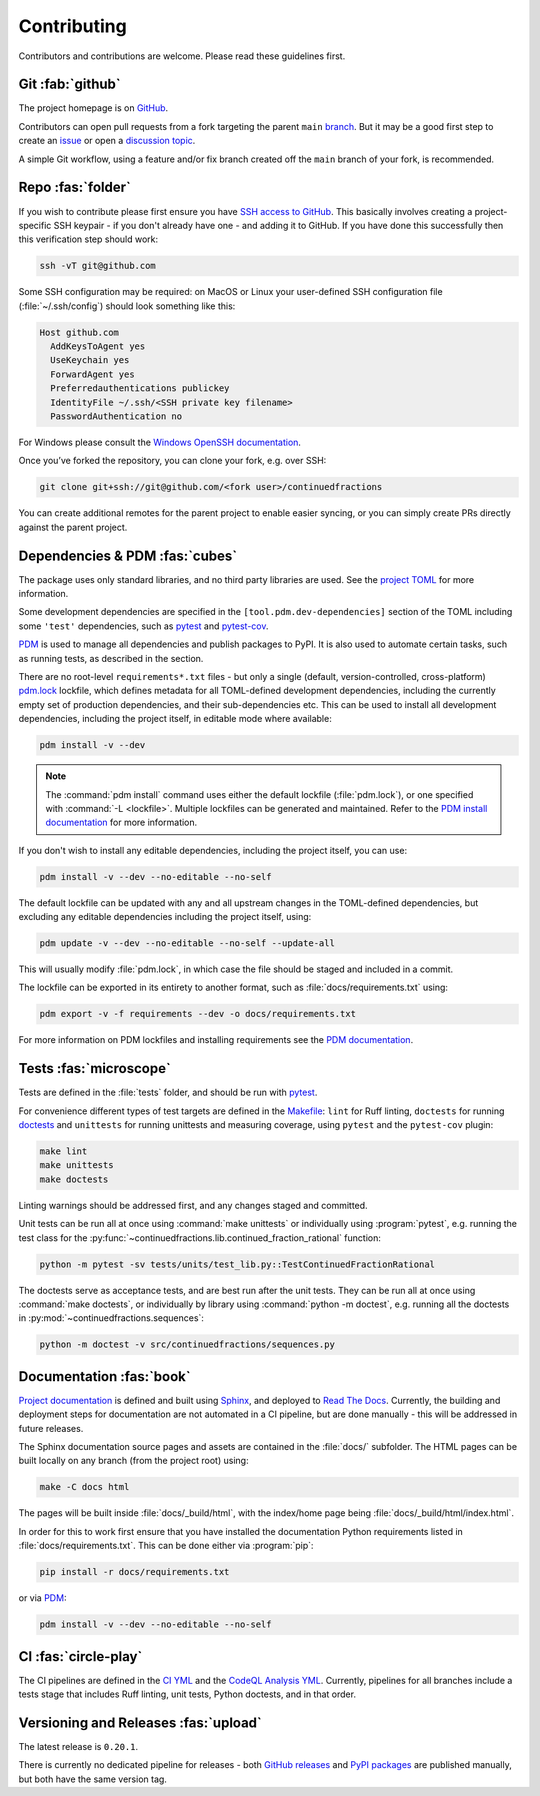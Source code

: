 .. meta::

   :google-site-verification: 3F2Jbz15v4TUv5j0vDJAA-mSyHmYIJq0okBoro3-WMY

============
Contributing
============

Contributors and contributions are welcome. Please read these guidelines first.

.. _contributing.git:

Git :fab:`github`
=================

The project homepage is on `GitHub <https://github.com/sr-murthy/continuedfractions>`_.

Contributors can open pull requests from a fork targeting the parent ``main`` `branch <https://github.com/sr-murthy/continuedfractions/tree/main>`_. But it may be a good first step to create an `issue <https://github.com/sr-murthy/continuedfractions/issues>`_ or open a `discussion topic <https://github.com/sr-murthy/continuedfractions/discussions>`_.

A simple Git workflow, using a feature and/or fix branch created off the ``main`` branch of your fork, is recommended.

.. _contributing.repo:

Repo :fas:`folder`
==================

If you wish to contribute please first ensure you have `SSH access to GitHub <https://docs.github.com/en/authentication/connecting-to-github-with-ssh>`_. This basically involves creating a project-specific SSH keypair - if you don't already have one - and adding it to GitHub. If you have done this successfully then this verification step should work:

.. code:: shell

   ssh -vT git@github.com

Some SSH configuration may be required: on MacOS or Linux your user-defined SSH configuration file (:file:`~/.ssh/config`) should look something like this:

.. code:: shell

   Host github.com
     AddKeysToAgent yes
     UseKeychain yes
     ForwardAgent yes
     Preferredauthentications publickey
     IdentityFile ~/.ssh/<SSH private key filename>
     PasswordAuthentication no

For Windows please consult the `Windows OpenSSH documentation <https://learn.microsoft.com/en-us/windows-server/administration/openssh/openssh_server_configuration>`_.

Once you’ve forked the repository, you can clone your fork, e.g. over SSH:

.. code:: python

   git clone git+ssh://git@github.com/<fork user>/continuedfractions

You can create additional remotes for the parent project to enable easier syncing, or you can simply create PRs directly against the parent project.

.. _contributing.dependencies-and-pdm:

Dependencies & PDM :fas:`cubes`
===============================

The package uses only standard libraries, and no third party libraries are used. See the `project TOML <https://github.com/sr-murthy/continuedfractions/blob/main/pyproject.toml>`_ for more information.

Some development dependencies are specified in the ``[tool.pdm.dev-dependencies]`` section of the TOML including some ``'test'`` dependencies, such as `pytest <https://docs.pytest.org/en/8.0.x/>`_ and `pytest-cov <https://pytest-cov.readthedocs.io/>`_.

`PDM <https://pdm-project.org/latest>`_ is used to manage all dependencies and publish packages to PyPI. It is also used to automate certain tasks, such as running tests, as described in the section.

There are no root-level ``requirements*.txt`` files - but only a single (default, version-controlled, cross-platform) `pdm.lock <https://github.com/sr-murthy/continuedfractions/blob/main/pdm.lock>`_ lockfile, which defines metadata for all TOML-defined development dependencies, including the currently empty set of production dependencies, and their sub-dependencies etc. This can be used to install all development dependencies, including the project itself, in editable mode where available:

.. code:: shell

   pdm install -v --dev

.. note::

   The :command:`pdm install` command uses either the default lockfile (:file:`pdm.lock`), or one specified with :command:`-L <lockfile>`. Multiple lockfiles can be generated and maintained. Refer to the `PDM install documentation <https://pdm-project.org/latest/reference/cli/#install>`_ for more information.

If you don't wish to install any editable dependencies, including the project itself, you can use:

.. code:: shell

   pdm install -v --dev --no-editable --no-self

The default lockfile can be updated with any and all upstream changes in the TOML-defined dependencies, but excluding any editable dependencies including the project itself, using:

.. code:: shell

   pdm update -v --dev --no-editable --no-self --update-all

This will usually modify :file:`pdm.lock`, in which case the file should be staged and included in a commit.

The lockfile can be exported in its entirety to another format, such as :file:`docs/requirements.txt` using:

.. code:: shell

   pdm export -v -f requirements --dev -o docs/requirements.txt

For more information on PDM lockfiles and installing requirements see the `PDM documentation <https://pdm-project.org/latest/>`_.

.. _contributing.tests:

Tests :fas:`microscope`
=======================

Tests are defined in the :file:`tests` folder, and should be run with `pytest <https://pytest-cov.readthedocs.io/en/latest/>`_.

For convenience different types of test targets are defined in the `Makefile <https://github.com/sr-murthy/continuedfractions/blob/main/Makefile>`_: ``lint`` for Ruff linting, ``doctests`` for running
`doctests <https://docs.python.org/3/library/doctest.html>`_ and ``unittests`` for running unittests and measuring coverage, using
``pytest`` and the ``pytest-cov`` plugin:

.. code:: shell

   make lint
   make unittests
   make doctests

Linting warnings should be addressed first, and any changes staged and committed.

Unit tests can be run all at once using :command:`make unittests` or individually using :program:`pytest`, e.g. running the test class for the :py:func:`~continuedfractions.lib.continued_fraction_rational` function:

.. code:: shell
   
   python -m pytest -sv tests/units/test_lib.py::TestContinuedFractionRational

The doctests serve as acceptance tests, and are best run after the unit tests. They can be run all at once using :command:`make doctests`, or individually by library using :command:`python -m doctest`, e.g. running all the doctests in :py:mod:`~continuedfractions.sequences`:

.. code:: shell

   python -m doctest -v src/continuedfractions/sequences.py

.. _contributing.documentation:

Documentation :fas:`book`
=========================

`Project documentation <https://continuedfractions.readthedocs.io/en/latest/>`_ is defined and built using `Sphinx <https://www.sphinx-doc.org/en/master/>`_, and deployed to `Read The Docs <https://readthedocs.org>`_. Currently, the building and deployment steps for documentation are not automated in a CI pipeline, but are done manually - this will be addressed in future releases.

The Sphinx documentation source pages and assets are contained in the :file:`docs/` subfolder. The HTML pages can be built locally on any branch (from the project root) using:

.. code:: shell

   make -C docs html

The pages will be built inside :file:`docs/_build/html`, with the index/home page being :file:`docs/_build/html/index.html`.

In order for this to work first ensure that you have installed the documentation Python requirements listed in :file:`docs/requirements.txt`. This can be done either via :program:`pip`:

.. code:: shell

   pip install -r docs/requirements.txt

or via `PDM <https://pdm.fming.dev/latest/>`_:

.. code:: shell

   pdm install -v --dev --no-editable --no-self

.. _contributing.ci:

CI :fas:`circle-play`
=====================

The CI pipelines are defined in the `CI YML <https://github.com/sr-murthy/continuedfractions/blob/main/.github/workflows/ci.yml>`_ and the `CodeQL Analysis YML <https://github.com/sr-murthy/continuedfractions/blob/main/.github/workflows/codeql-analysis.yml>`_. Currently, pipelines for all branches include a tests stage that includes Ruff linting, unit tests, Python doctests, and in that order.

.. _contributing.versioning-and-releases:

Versioning and Releases :fas:`upload`
=====================================

The latest release is ``0.20.1``.

There is currently no dedicated pipeline for releases - both `GitHub releases <https://github.com/sr-murthy/continuedfractions/releases>`_ and `PyPI packages <https://pypi.org/project/continuedfractions>`_ are published manually, but both have the same version tag.
